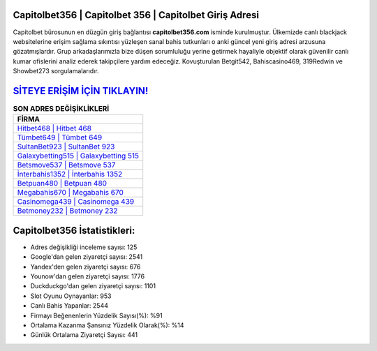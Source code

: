 ﻿Capitolbet356 | Capitolbet 356 | Capitolbet Giriş Adresi
===================================

.. image:: images/capitolbet-giris.jpg
   :width: 600
   
Capitolbet bürosunun en düzgün giriş bağlantısı **capitolbet356.com** isminde kurulmuştur. Ülkemizde canlı blackjack websitelerine erişim sağlama sıkıntısı yüzleşen sanal bahis tutkunları o anki güncel yeni giriş adresi arzusuna gözatmışlardır. Grup arkadaşlarımızla bize düşen sorumluluğu yerine getirmek hayaliyle objektif olarak güvenilir canlı kumar ofislerini analiz ederek takipçilere yardım edeceğiz. Kovuşturulan Betgit542, Bahiscasino469, 319Redwin ve Showbet273 sorgulamalarıdır.

`SİTEYE ERİŞİM İÇİN TIKLAYIN! <https://uclck.me/gonow>`_
==============

.. list-table:: **SON ADRES DEĞİŞİKLİKLERİ**
   :widths: 100
   :header-rows: 1

   * - FİRMA
   * - `Hitbet468 | Hitbet 468 <hitbet468-hitbet-468-hitbet-giris-adresi.html>`_
   * - `Tümbet649 | Tümbet 649 <tumbet649-tumbet-649-tumbet-giris-adresi.html>`_
   * - `SultanBet923 | SultanBet 923 <sultanbet923-sultanbet-923-sultanbet-giris-adresi.html>`_	 
   * - `Galaxybetting515 | Galaxybetting 515 <galaxybetting515-galaxybetting-515-galaxybetting-giris-adresi.html>`_	 
   * - `Betsmove537 | Betsmove 537 <betsmove537-betsmove-537-betsmove-giris-adresi.html>`_ 
   * - `İnterbahis1352 | İnterbahis 1352 <interbahis1352-interbahis-1352-interbahis-giris-adresi.html>`_
   * - `Betpuan480 | Betpuan 480 <betpuan480-betpuan-480-betpuan-giris-adresi.html>`_	 
   * - `Megabahis670 | Megabahis 670 <megabahis670-megabahis-670-megabahis-giris-adresi.html>`_
   * - `Casinomega439 | Casinomega 439 <casinomega439-casinomega-439-casinomega-giris-adresi.html>`_
   * - `Betmoney232 | Betmoney 232 <betmoney232-betmoney-232-betmoney-giris-adresi.html>`_
	 
Capitolbet356 İstatistikleri:
===================================	 
* Adres değişikliği inceleme sayısı: 125
* Google'dan gelen ziyaretçi sayısı: 2541
* Yandex'den gelen ziyaretçi sayısı: 676
* Younow'dan gelen ziyaretçi sayısı: 1776
* Duckduckgo'dan gelen ziyaretçi sayısı: 1101
* Slot Oyunu Oynayanlar: 953
* Canlı Bahis Yapanlar: 2544
* Firmayı Beğenenlerin Yüzdelik Sayısı(%): %91
* Ortalama Kazanma Şansınız Yüzdelik Olarak(%): %14
* Günlük Ortalama Ziyaretçi Sayısı: 441

